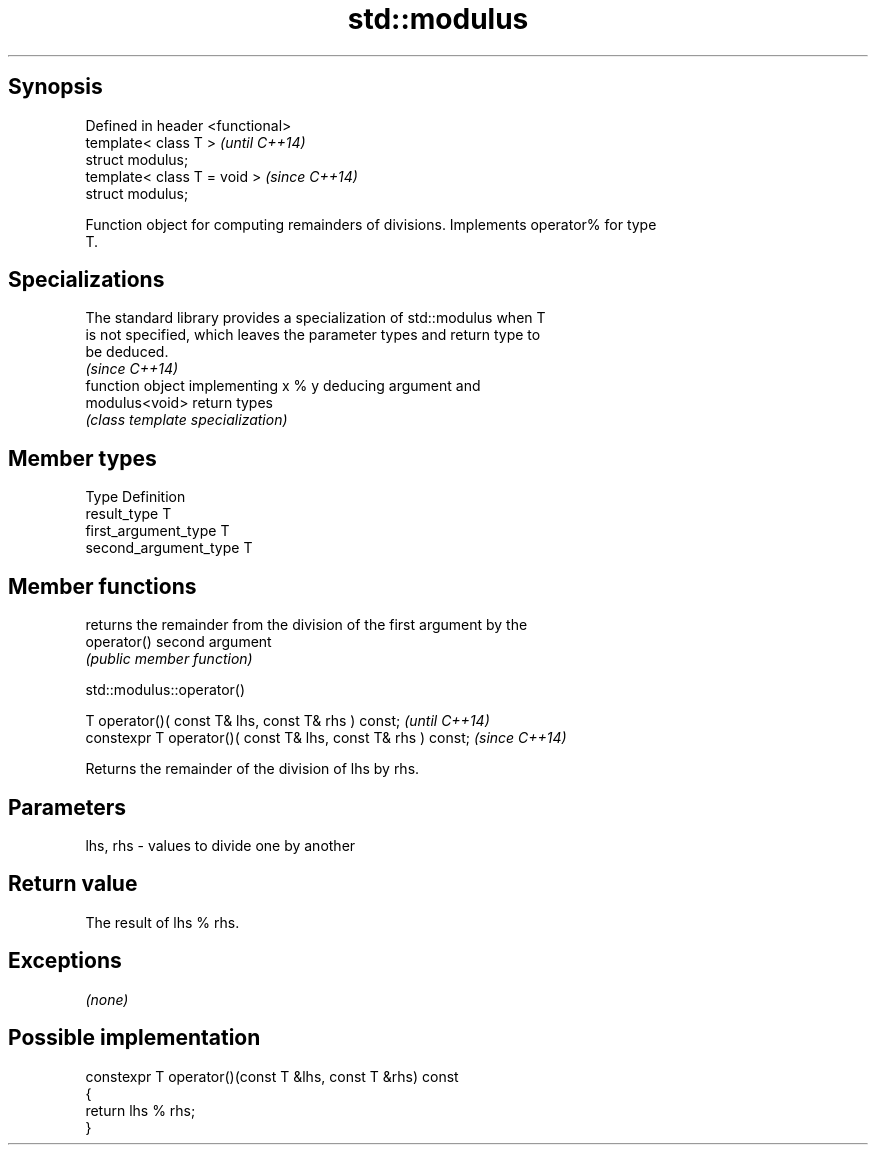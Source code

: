 .TH std::modulus 3 "Jun 28 2014" "2.0 | http://cppreference.com" "C++ Standard Libary"
.SH Synopsis
   Defined in header <functional>
   template< class T >             \fI(until C++14)\fP
   struct modulus;
   template< class T = void >      \fI(since C++14)\fP
   struct modulus;

   Function object for computing remainders of divisions. Implements operator% for type
   T.

.SH Specializations

   The standard library provides a specialization of std::modulus when T
   is not specified, which leaves the parameter types and return type to
   be deduced.
                                                                          \fI(since C++14)\fP
                 function object implementing x % y deducing argument and
   modulus<void> return types
                 \fI(class template specialization)\fP 

.SH Member types

   Type                 Definition
   result_type          T
   first_argument_type  T
   second_argument_type T

.SH Member functions

              returns the remainder from the division of the first argument by the
   operator() second argument
              \fI(public member function)\fP

                                 std::modulus::operator()

   T operator()( const T& lhs, const T& rhs ) const;            \fI(until C++14)\fP
   constexpr T operator()( const T& lhs, const T& rhs ) const;  \fI(since C++14)\fP

   Returns the remainder of the division of lhs by rhs.

.SH Parameters

   lhs, rhs - values to divide one by another

.SH Return value

   The result of lhs % rhs.

.SH Exceptions

   \fI(none)\fP

.SH Possible implementation

   constexpr T operator()(const T &lhs, const T &rhs) const
   {
       return lhs % rhs;
   }
